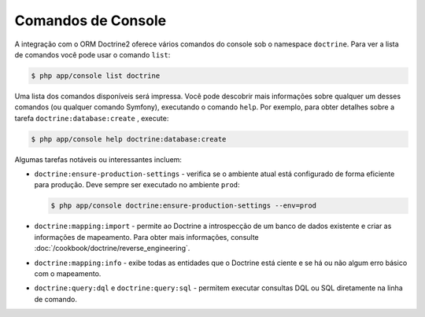 ﻿.. index::
   single: Doctrine; Comandos de console ORM
   single: CLI; ORM Doctrine

Comandos de Console
-------------------

A integração com o ORM Doctrine2 oferece vários comandos do console sob o
namespace ``doctrine``. Para ver a lista de comandos você pode usar o comando
``list``:

.. code-block:: bash

    $ php app/console list doctrine

Uma lista dos comandos disponíveis será impressa. Você pode descobrir mais informações
sobre qualquer um desses comandos (ou qualquer comando Symfony), executando o comando
``help``. Por exemplo, para obter detalhes sobre a tarefa ``doctrine:database:create``
, execute:

.. code-block:: bash

    $ php app/console help doctrine:database:create

Algumas tarefas notáveis ​​ou interessantes incluem:

* ``doctrine:ensure-production-settings`` - verifica se o ambiente
  atual está configurado de forma eficiente para produção. Deve sempre
  ser executado no ambiente ``prod``:

  .. code-block:: bash

      $ php app/console doctrine:ensure-production-settings --env=prod

* ``doctrine:mapping:import`` - permite ao Doctrine a introspecção de um banco de dados
  existente e criar as informações de mapeamento. Para obter mais informações, consulte
  :doc:`/cookbook/doctrine/reverse_engineering`.

* ``doctrine:mapping:info`` - exibe todas as entidades que o Doctrine
  está ciente e se há ou não algum erro básico com o mapeamento.

* ``doctrine:query:dql`` e ``doctrine:query:sql`` - permitem executar
  consultas DQL ou SQL diretamente na linha de comando.

